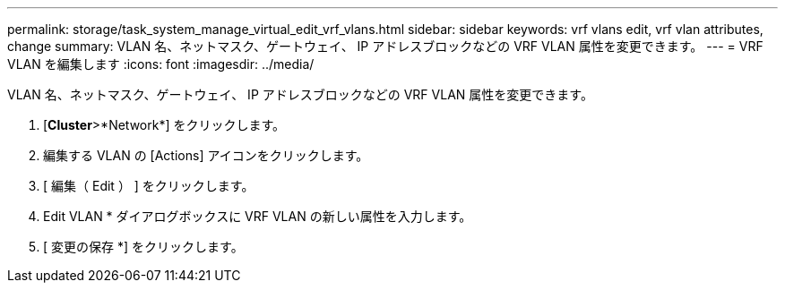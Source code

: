 ---
permalink: storage/task_system_manage_virtual_edit_vrf_vlans.html 
sidebar: sidebar 
keywords: vrf vlans edit, vrf vlan attributes, change 
summary: VLAN 名、ネットマスク、ゲートウェイ、 IP アドレスブロックなどの VRF VLAN 属性を変更できます。 
---
= VRF VLAN を編集します
:icons: font
:imagesdir: ../media/


[role="lead"]
VLAN 名、ネットマスク、ゲートウェイ、 IP アドレスブロックなどの VRF VLAN 属性を変更できます。

. [*Cluster*>*Network*] をクリックします。
. 編集する VLAN の [Actions] アイコンをクリックします。
. [ 編集（ Edit ） ] をクリックします。
. Edit VLAN * ダイアログボックスに VRF VLAN の新しい属性を入力します。
. [ 変更の保存 *] をクリックします。

